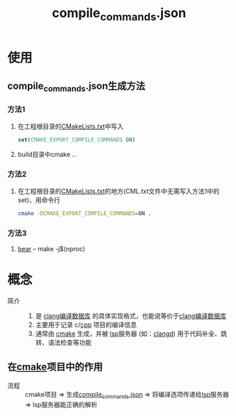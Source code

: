 :PROPERTIES:
:ID:       9653d634-a6ed-45c9-a7f7-f7f51f024ab9
:END:
#+title: compile_commands.json


* 使用
** compile_commands.json生成方法
*** 方法1
1. 在工程根目录的[[id:183c9f25-d3a3-4a95-baa1-5e1a3b201a11][CMakeLists.txt]]中写入
   #+begin_src cmake
   set(CMAKE_EXPORT_COMPILE_COMMANDS ON)
   #+end_src
2. build目录中cmake ..
*** 方法2
1. 在工程根目录的[[id:183c9f25-d3a3-4a95-baa1-5e1a3b201a11][CMakeLists.txt]]的地方(CML.txt文件中无需写入方法1中的set)，用命令行
   #+begin_src bash
   cmake -DCMAKE_EXPORT_COMPILE_COMMANDS=ON .
   #+end_src
   # 原因：1.cmake的构建体系一般是树状结构，一个项目有多个CMakeLists.txt，我们在顶层处理了，顶层就会生成一个包含整个项目编译信息的compile_commands.json文件，包含所有子目录的头文件路径和编译选项
*** 方法3
1. [[id:a8f646b8-1262-424f-9bba-388f572bb22f][bear]] -- make -j$(nproc)


* 概念
- 简介 ::
  1. 是 [[id:64744248-ac41-4af0-ba4e-8f69a162f160][clang编译数据库]] 的具体实现格式，也能说等价于[[id:64744248-ac41-4af0-ba4e-8f69a162f160][clang编译数据库]]
  2. 主要用于记录 c/[[id:8ab4df56-e11f-42b8-87f8-4daa2fd045db][cpp]] 项目的编译信息
  3. 通常由 [[id:c651b8b0-bc76-451d-acac-0ea55329f0e8][cmake]] 生成，并被 [[id:ef5b7883-d43b-4765-bdc9-daf62b50a036][lsp]]服务器 (如：[[id:db21c347-0dd3-49ee-a698-455d3e88aa7e][clangd]]) 用于代码补全、跳转、语法检查等功能
** 在[[id:c651b8b0-bc76-451d-acac-0ea55329f0e8][cmake]]项目中的作用
- 流程 :: cmake项目 => 生成[[id:9653d634-a6ed-45c9-a7f7-f7f51f024ab9][compile_commands.json]] => 将编译选项传递给[[id:ef5b7883-d43b-4765-bdc9-daf62b50a036][lsp]]服务器 => lsp服务器能正确的解析
